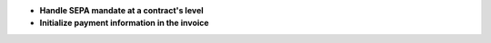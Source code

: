 - **Handle SEPA mandate at a contract's level**

- **Initialize payment information in the invoice**
